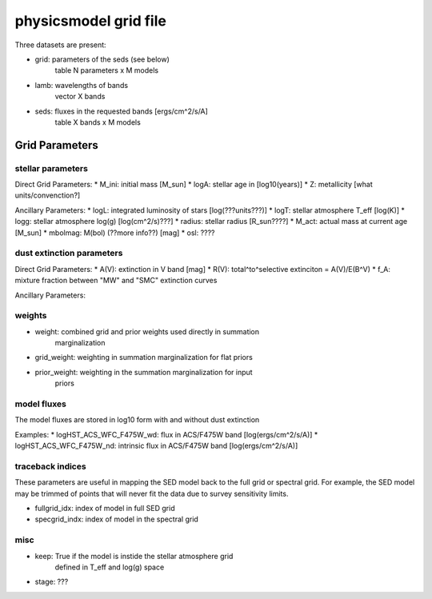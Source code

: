 physicsmodel grid file
======================

Three datasets are present:

* grid: parameters of the seds (see below)
        table N parameters x M models
* lamb: wavelengths of bands
        vector X bands
* seds: fluxes in the requested bands [ergs/cm^2/s/A]
        table X bands x M models

Grid Parameters
---------------
  
stellar parameters
^^^^^^^^^^^^^^^^^^

Direct Grid Parameters:
* M_ini: initial mass [M_sun]
* logA: stellar age in [log10(years)] 
* Z: metallicity [what units/convenction?]

Ancillary Parameters:
* logL: integrated luminosity of stars [log(???units???)]
* logT: stellar atmosphere T_eff [log(K)]
* logg: stellar atmosphere log(g) [log(cm^2/s)???]
* radius: stellar radius [R_sun????]
* M_act: actual mass at current age [M_sun]
* mbolmag: M(bol) (??more info??) [mag]
* osl: ????
  
dust extinction parameters
^^^^^^^^^^^^^^^^^^^^^^^^^^

Direct Grid Parameters:
* A(V): extinction in V band [mag]
* R(V): total^to^selective extinciton = A(V)/E(B^V)
* f_A: mixture fraction between "MW" and "SMC" extinction curves

Ancillary Parameters:

weights
^^^^^^^

* weight: combined grid and prior weights used directly in summation
          marginalization
* grid_weight: weighting in summation marginalization for flat priors
* prior_weight: weighting in the summation marginalization for input
                priors
		

model fluxes
^^^^^^^^^^^^

The model fluxes are stored in log10 form with
and without dust extinction

Examples:
* logHST_ACS_WFC_F475W_wd: flux in ACS/F475W band [log(ergs/cm^2/s/A)]
* logHST_ACS_WFC_F475W_nd: intrinsic flux in ACS/F475W band [log(ergs/cm^2/s/A)]


traceback indices
^^^^^^^^^^^^^^^^^

These parameters are useful in mapping the SED model back to the full
grid or spectral grid.  For example, the SED model may be trimmed of
points that will never fit the data due to survey sensitivity limits.

* fullgrid_idx: index of model in full SED grid
* specgrid_indx: index of model in the spectral grid

misc
^^^^

* keep: True if the model is instide the stellar atmosphere grid
        defined in T_eff and log(g) space
* stage: ???
